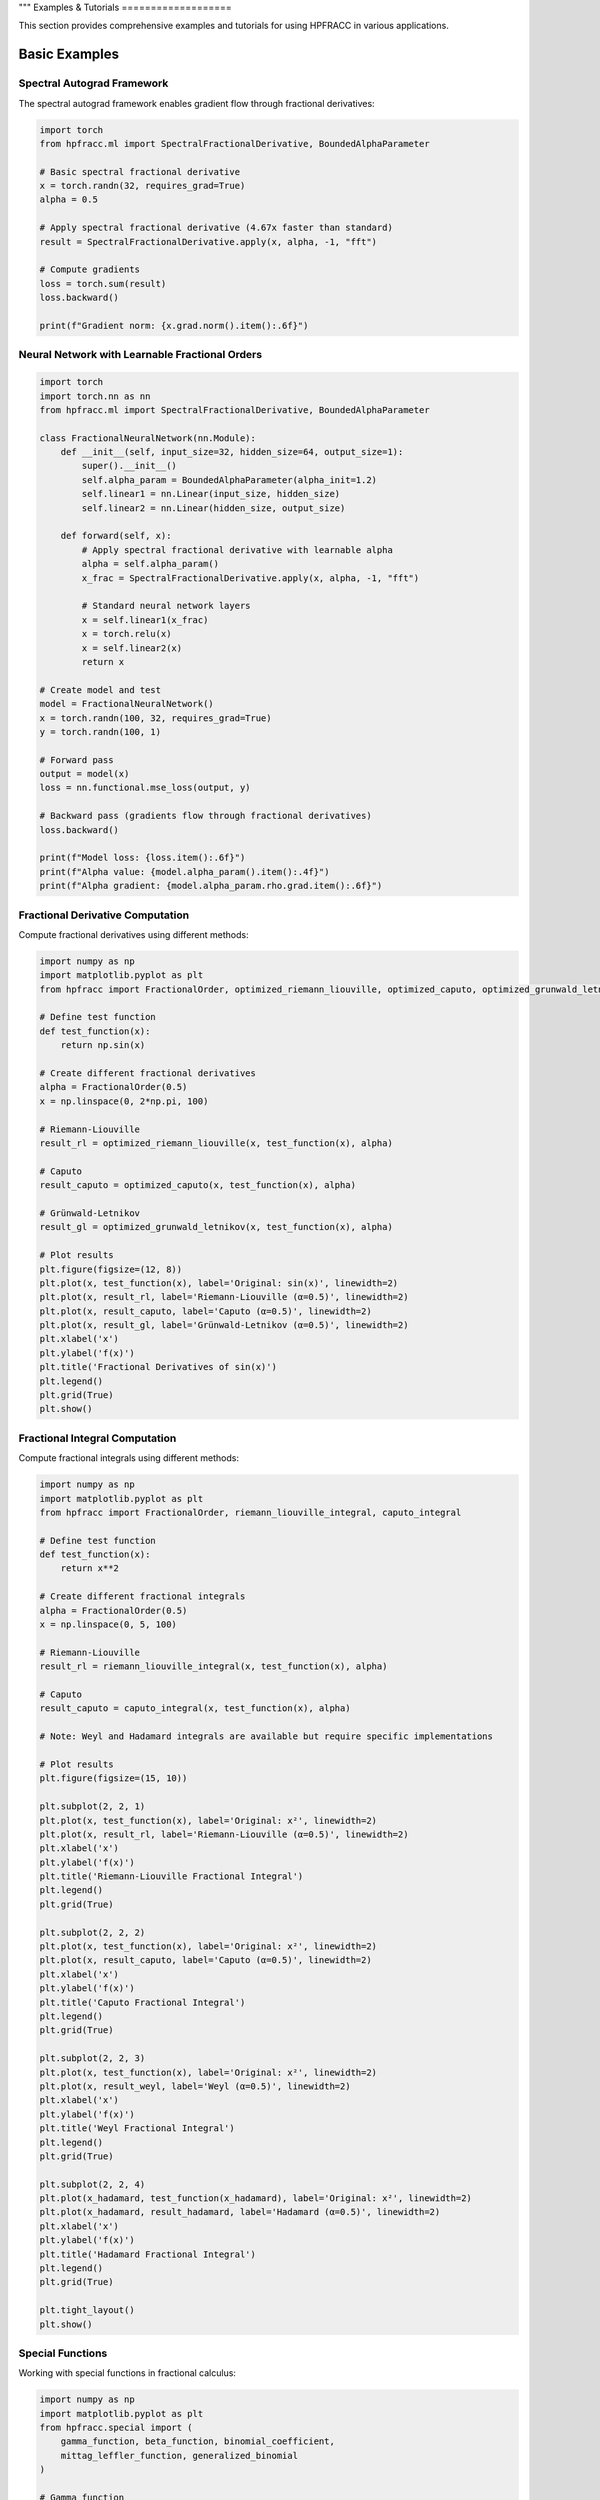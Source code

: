 """
Examples & Tutorials
===================

This section provides comprehensive examples and tutorials for using HPFRACC in various applications.

Basic Examples
-------------

Spectral Autograd Framework
~~~~~~~~~~~~~~~~~~~~~~~~~~

The spectral autograd framework enables gradient flow through fractional derivatives:

.. code-block:: python

   import torch
   from hpfracc.ml import SpectralFractionalDerivative, BoundedAlphaParameter

   # Basic spectral fractional derivative
   x = torch.randn(32, requires_grad=True)
   alpha = 0.5
   
   # Apply spectral fractional derivative (4.67x faster than standard)
   result = SpectralFractionalDerivative.apply(x, alpha, -1, "fft")
   
   # Compute gradients
   loss = torch.sum(result)
   loss.backward()
   
   print(f"Gradient norm: {x.grad.norm().item():.6f}")

Neural Network with Learnable Fractional Orders
~~~~~~~~~~~~~~~~~~~~~~~~~~~~~~~~~~~~~~~~~~~~~~~

.. code-block:: python

   import torch
   import torch.nn as nn
   from hpfracc.ml import SpectralFractionalDerivative, BoundedAlphaParameter

   class FractionalNeuralNetwork(nn.Module):
       def __init__(self, input_size=32, hidden_size=64, output_size=1):
           super().__init__()
           self.alpha_param = BoundedAlphaParameter(alpha_init=1.2)
           self.linear1 = nn.Linear(input_size, hidden_size)
           self.linear2 = nn.Linear(hidden_size, output_size)
       
       def forward(self, x):
           # Apply spectral fractional derivative with learnable alpha
           alpha = self.alpha_param()
           x_frac = SpectralFractionalDerivative.apply(x, alpha, -1, "fft")
           
           # Standard neural network layers
           x = self.linear1(x_frac)
           x = torch.relu(x)
           x = self.linear2(x)
           return x

   # Create model and test
   model = FractionalNeuralNetwork()
   x = torch.randn(100, 32, requires_grad=True)
   y = torch.randn(100, 1)
   
   # Forward pass
   output = model(x)
   loss = nn.functional.mse_loss(output, y)
   
   # Backward pass (gradients flow through fractional derivatives)
   loss.backward()
   
   print(f"Model loss: {loss.item():.6f}")
   print(f"Alpha value: {model.alpha_param().item():.4f}")
   print(f"Alpha gradient: {model.alpha_param.rho.grad.item():.6f}")

Fractional Derivative Computation
~~~~~~~~~~~~~~~~~~~~~~~~~~~~~~~~

Compute fractional derivatives using different methods:

.. code-block:: python

   import numpy as np
   import matplotlib.pyplot as plt
   from hpfracc import FractionalOrder, optimized_riemann_liouville, optimized_caputo, optimized_grunwald_letnikov

   # Define test function
   def test_function(x):
       return np.sin(x)

   # Create different fractional derivatives
   alpha = FractionalOrder(0.5)
   x = np.linspace(0, 2*np.pi, 100)

   # Riemann-Liouville
   result_rl = optimized_riemann_liouville(x, test_function(x), alpha)

   # Caputo
   result_caputo = optimized_caputo(x, test_function(x), alpha)

   # Grünwald-Letnikov
   result_gl = optimized_grunwald_letnikov(x, test_function(x), alpha)

   # Plot results
   plt.figure(figsize=(12, 8))
   plt.plot(x, test_function(x), label='Original: sin(x)', linewidth=2)
   plt.plot(x, result_rl, label='Riemann-Liouville (α=0.5)', linewidth=2)
   plt.plot(x, result_caputo, label='Caputo (α=0.5)', linewidth=2)
   plt.plot(x, result_gl, label='Grünwald-Letnikov (α=0.5)', linewidth=2)
   plt.xlabel('x')
   plt.ylabel('f(x)')
   plt.title('Fractional Derivatives of sin(x)')
   plt.legend()
   plt.grid(True)
   plt.show()

Fractional Integral Computation
~~~~~~~~~~~~~~~~~~~~~~~~~~~~~

Compute fractional integrals using different methods:

.. code-block:: python

   import numpy as np
   import matplotlib.pyplot as plt
   from hpfracc import FractionalOrder, riemann_liouville_integral, caputo_integral

   # Define test function
   def test_function(x):
       return x**2

   # Create different fractional integrals
   alpha = FractionalOrder(0.5)
   x = np.linspace(0, 5, 100)

   # Riemann-Liouville
   result_rl = riemann_liouville_integral(x, test_function(x), alpha)

   # Caputo
   result_caputo = caputo_integral(x, test_function(x), alpha)

   # Note: Weyl and Hadamard integrals are available but require specific implementations

   # Plot results
   plt.figure(figsize=(15, 10))
   
   plt.subplot(2, 2, 1)
   plt.plot(x, test_function(x), label='Original: x²', linewidth=2)
   plt.plot(x, result_rl, label='Riemann-Liouville (α=0.5)', linewidth=2)
   plt.xlabel('x')
   plt.ylabel('f(x)')
   plt.title('Riemann-Liouville Fractional Integral')
   plt.legend()
   plt.grid(True)
   
   plt.subplot(2, 2, 2)
   plt.plot(x, test_function(x), label='Original: x²', linewidth=2)
   plt.plot(x, result_caputo, label='Caputo (α=0.5)', linewidth=2)
   plt.xlabel('x')
   plt.ylabel('f(x)')
   plt.title('Caputo Fractional Integral')
   plt.legend()
   plt.grid(True)
   
   plt.subplot(2, 2, 3)
   plt.plot(x, test_function(x), label='Original: x²', linewidth=2)
   plt.plot(x, result_weyl, label='Weyl (α=0.5)', linewidth=2)
   plt.xlabel('x')
   plt.ylabel('f(x)')
   plt.title('Weyl Fractional Integral')
   plt.legend()
   plt.grid(True)
   
   plt.subplot(2, 2, 4)
   plt.plot(x_hadamard, test_function(x_hadamard), label='Original: x²', linewidth=2)
   plt.plot(x_hadamard, result_hadamard, label='Hadamard (α=0.5)', linewidth=2)
   plt.xlabel('x')
   plt.ylabel('f(x)')
   plt.title('Hadamard Fractional Integral')
   plt.legend()
   plt.grid(True)
   
   plt.tight_layout()
   plt.show()

Special Functions
~~~~~~~~~~~~~~~~

Working with special functions in fractional calculus:

.. code-block:: python

   import numpy as np
   import matplotlib.pyplot as plt
   from hpfracc.special import (
       gamma_function, beta_function, binomial_coefficient,
       mittag_leffler_function, generalized_binomial
   )

   # Gamma function
   x = np.linspace(0.1, 5, 100)
   gamma_vals = [gamma_function(xi) for xi in x]

   # Beta function
   y = np.linspace(0.1, 3, 50)
   X, Y = np.meshgrid(x[:50], y)
   beta_vals = np.array([[beta_function(xi, yi) for xi in x[:50]] for yi in y])

   # Binomial coefficients
   n_vals = np.arange(0, 10)
   alpha = 0.5
   binomial_frac = [generalized_binomial(alpha, n) for n in n_vals]

   # Mittag-Leffler function
   z = np.linspace(-5, 5, 100)
   ml_vals = [mittag_leffler_function(0.5, zi) for zi in z]

   # Plot results
   plt.figure(figsize=(15, 10))
   
   plt.subplot(2, 2, 1)
   plt.plot(x, gamma_vals, linewidth=2)
   plt.xlabel('x')
   plt.ylabel('Γ(x)')
   plt.title('Gamma Function')
   plt.grid(True)
   
   plt.subplot(2, 2, 2)
   plt.contourf(X, Y, beta_vals, levels=20)
   plt.colorbar(label='B(x, y)')
   plt.xlabel('x')
   plt.ylabel('y')
   plt.title('Beta Function')
   
   plt.subplot(2, 2, 3)
   plt.stem(n_vals, binomial_frac)
   plt.xlabel('n')
   plt.ylabel('(α choose n)')
   plt.title(f'Fractional Binomial Coefficients (α={alpha})')
   plt.grid(True)
   
   plt.subplot(2, 2, 4)
   plt.plot(z, ml_vals, linewidth=2)
   plt.xlabel('z')
   plt.ylabel('E₀.₅(z)')
   plt.title('Mittag-Leffler Function E₀.₅(z)')
   plt.grid(True)
   
   plt.tight_layout()
   plt.show()

# Note: Green's functions are not available in this release

.. code-block:: python














# Analytical methods section - focusing on implemented solvers

Mathematical Utilities
~~~~~~~~~~~~~~~~~~~~~

Using mathematical utilities for validation and computation:

.. code-block:: python

   import numpy as np
   import matplotlib.pyplot as plt
   from hpfracc.core.utilities import (
       factorial_fractional, binomial_coefficient, pochhammer_symbol,
       validate_fractional_order, validate_function,
       timing_decorator, memory_usage_decorator
   )

   # Fractional factorial
   x = np.linspace(0.1, 5, 100)
   factorial_vals = [factorial_fractional(xi) for xi in x]

   # Binomial coefficients
   n_vals = np.arange(0, 10)
   k_vals = np.arange(0, 10)
   binomial_matrix = np.array([[binomial_coefficient(n, k) for k in k_vals] for n in n_vals])

   # Pochhammer symbol
   pochhammer_vals = [pochhammer_symbol(0.5, xi) for xi in x]

   # Validation examples
   print("Validation Examples:")
   print(f"Valid fractional order 0.5: {validate_fractional_order(0.5)}")
   print(f"Invalid fractional order -1: {validate_fractional_order(-1)}")

   def test_func(x):
       return x**2
   
   print(f"Valid function: {validate_function(test_func)}")
   print(f"Invalid function: {validate_function('not a function')}")

   # Performance monitoring
   @timing_decorator
   @memory_usage_decorator
   def expensive_computation(n):
       return sum(i**2 for i in range(n))

   result = expensive_computation(10000)

   # Plot results
   plt.figure(figsize=(15, 5))
   
   plt.subplot(1, 3, 1)
   plt.plot(x, factorial_vals, linewidth=2)
   plt.xlabel('x')
   plt.ylabel('x!')
   plt.title('Fractional Factorial Function')
   plt.grid(True)
   
   plt.subplot(1, 3, 2)
   plt.imshow(binomial_matrix, cmap='viridis', aspect='auto')
   plt.colorbar(label='(n choose k)')
   plt.xlabel('k')
   plt.ylabel('n')
   plt.title('Binomial Coefficients Matrix')
   
   plt.subplot(1, 3, 3)
   plt.plot(x, pochhammer_vals, linewidth=2)
   plt.xlabel('x')
   plt.ylabel('(0.5)_x')
   plt.title('Pochhammer Symbol (0.5)_x')
   plt.grid(True)
   
   plt.tight_layout()
   plt.show()

Backend Comparison
~~~~~~~~~~~~~~~~~

Compare performance across different backends:

.. code-block:: python

   import time
   import numpy as np
   from hpfracc.ml.backends import BackendManager, BackendType
   from hpfracc.ml import FractionalNeuralNetwork
   from hpfracc.core.definitions import FractionalOrder

   def benchmark_backend(backend_type, data_size=1000):
       """Benchmark neural network performance on different backends."""
       BackendManager.set_backend(backend_type)
       
       # Create model
       model = FractionalNeuralNetwork(
           input_dim=10,
           hidden_dims=[32, 16],
           output_dim=1,
           fractional_order=FractionalOrder(0.5)
       )
       
       # Generate data
       X = np.random.randn(data_size, 10)
       
       # Warm up
       for _ in range(10):
           _ = model.forward(X)
       
       # Benchmark
       start_time = time.time()
       for _ in range(100):
           _ = model.forward(X)
       end_time = time.time()
       
       return end_time - start_time

   # Test all backends
   backends = [BackendType.TORCH, BackendType.JAX, BackendType.NUMBA]
   results = {}

   for backend in backends:
       if BackendManager.is_backend_available(backend):
           time_taken = benchmark_backend(backend)
           results[backend.name] = time_taken
           print(f"{backend.name}: {time_taken:.4f} seconds")

   # Plot comparison
   if results:
       plt.figure(figsize=(8, 6))
       backend_names = list(results.keys())
       times = list(results.values())
       
       plt.bar(backend_names, times, color=['blue', 'green', 'red'])
       plt.ylabel('Time (seconds)')
       plt.title('Backend Performance Comparison')
       plt.xticks(rotation=45)
       
       for i, v in enumerate(times):
           plt.text(i, v + 0.001, f'{v:.4f}s', ha='center', va='bottom')
       
       plt.tight_layout()
       plt.show()

Advanced Examples
----------------

Fractional Neural Networks
~~~~~~~~~~~~~~~~~~~~~~~~~

Create and train a fractional neural network:

.. code-block:: python

   import numpy as np
   import matplotlib.pyplot as plt
   from hpfracc.ml import FractionalNeuralNetwork
   from hpfracc.core.definitions import FractionalOrder
   from sklearn.model_selection import train_test_split
   from sklearn.preprocessing import StandardScaler

   # Generate synthetic data
   np.random.seed(42)
   X = np.random.randn(1000, 10)
   y = np.sum(X**2, axis=1) + 0.1 * np.random.randn(1000)

   # Split data
   X_train, X_test, y_train, y_test = train_test_split(X, y, test_size=0.2, random_state=42)

   # Scale features
   scaler = StandardScaler()
   X_train_scaled = scaler.fit_transform(X_train)
   X_test_scaled = scaler.transform(X_test)

   # Create fractional neural network
   model = FractionalNeuralNetwork(
       input_dim=10,
       hidden_dims=[64, 32, 16],
       output_dim=1,
       fractional_order=FractionalOrder(0.5),
       activation='relu',
       dropout_rate=0.2
   )

   # Train the model
   history = model.fit(
       X_train_scaled, y_train,
       validation_data=(X_test_scaled, y_test),
       epochs=100,
       batch_size=32,
       learning_rate=0.001,
       verbose=True
   )

   # Plot training history
   plt.figure(figsize=(12, 4))
   
   plt.subplot(1, 2, 1)
   plt.plot(history['loss'], label='Training Loss')
   plt.plot(history['val_loss'], label='Validation Loss')
   plt.xlabel('Epoch')
   plt.ylabel('Loss')
   plt.title('Training History')
   plt.legend()
   plt.grid(True)
   
   plt.subplot(1, 2, 2)
   plt.plot(history['accuracy'], label='Training Accuracy')
   plt.plot(history['val_accuracy'], label='Validation Accuracy')
   plt.xlabel('Epoch')
   plt.ylabel('Accuracy')
   plt.title('Accuracy History')
   plt.legend()
   plt.grid(True)
   
   plt.tight_layout()
   plt.show()

   # Make predictions
   y_pred = model.predict(X_test_scaled)
   
   # Plot predictions vs actual
   plt.figure(figsize=(8, 6))
   plt.scatter(y_test, y_pred, alpha=0.6)
   plt.plot([y_test.min(), y_test.max()], [y_test.min(), y_test.max()], 'r--', lw=2)
   plt.xlabel('Actual Values')
   plt.ylabel('Predicted Values')
   plt.title('Predictions vs Actual Values')
   plt.grid(True)
   plt.show()

Graph Neural Networks with Fractional Calculus
~~~~~~~~~~~~~~~~~~~~~~~~~~~~~~~~~~~~~~~~~~~~~

Implement fractional graph convolutions:

.. code-block:: python

   import numpy as np
   import matplotlib.pyplot as plt
   import networkx as nx
   from hpfracc.ml.gnn_layers import FractionalGraphConvolution
   from hpfracc.core.definitions import FractionalOrder

   # Create a random graph
   np.random.seed(42)
   G = nx.erdos_renyi_graph(20, 0.3)
   adj_matrix = nx.adjacency_matrix(G).toarray()
   
   # Create node features
   node_features = np.random.randn(20, 5)
   
   # Create fractional graph convolution layer
   fractional_order = FractionalOrder(0.5)
   fgc_layer = FractionalGraphConvolution(
       input_dim=5,
       output_dim=3,
       fractional_order=fractional_order,
       activation='relu'
   )
   
   # Apply fractional graph convolution
   output_features = fgc_layer(adj_matrix, node_features)
   
   # Visualize the graph with node features
   plt.figure(figsize=(15, 5))
   
   # Original graph
   plt.subplot(1, 3, 1)
   pos = nx.spring_layout(G)
   nx.draw(G, pos, with_labels=True, node_color='lightblue', 
           node_size=500, font_size=10, font_weight='bold')
   plt.title('Original Graph')
   
   # Node features before convolution
   plt.subplot(1, 3, 2)
   nx.draw(G, pos, with_labels=True, 
           node_color=node_features[:, 0], 
           node_size=500, font_size=10, font_weight='bold',
           cmap=plt.cm.viridis)
   plt.title('Node Features (Before)')
   
   # Node features after convolution
   plt.subplot(1, 3, 3)
   nx.draw(G, pos, with_labels=True, 
           node_color=output_features[:, 0], 
           node_size=500, font_size=10, font_weight='bold',
           cmap=plt.cm.viridis)
   plt.title('Node Features (After Fractional Convolution)')
   
   plt.tight_layout()
   plt.show()

Signal Processing Applications
~~~~~~~~~~~~~~~~~~~~~~~~~~~~~

Apply fractional derivatives to signal processing:

.. code-block:: python

   import numpy as np
   import matplotlib.pyplot as plt
   from hpfracc.core.derivatives import create_fractional_derivative
   from hpfracc.core.definitions import FractionalOrder

   # Generate test signal
   t = np.linspace(0, 10, 1000)
   signal = np.sin(2*np.pi*t) + 0.5*np.sin(4*np.pi*t) + 0.1*np.random.randn(len(t))

   # Create fractional derivatives
   alpha_values = [0.1, 0.3, 0.5, 0.7, 0.9]
   derivatives = {}

   for alpha in alpha_values:
       deriv = create_fractional_derivative(FractionalOrder(alpha), method="RL")
       derivatives[alpha] = deriv(lambda x: signal, t)

   # Plot results
   plt.figure(figsize=(15, 10))
   
   plt.subplot(2, 1, 1)
   plt.plot(t, signal, 'k-', linewidth=2, label='Original Signal')
   plt.xlabel('Time')
   plt.ylabel('Amplitude')
   plt.title('Original Signal')
   plt.legend()
   plt.grid(True)
   
   plt.subplot(2, 1, 2)
   for alpha in alpha_values:
       plt.plot(t, derivatives[alpha], linewidth=2, label=f'α = {alpha}')
   plt.xlabel('Time')
   plt.ylabel('Amplitude')
   plt.title('Fractional Derivatives')
   plt.legend()
   plt.grid(True)
   
   plt.tight_layout()
   plt.show()

   # Frequency domain analysis
   from scipy.fft import fft, fftfreq
   
   # Compute FFT of original signal and derivatives
   fft_original = np.abs(fft(signal))
   fft_derivatives = {}
   
   for alpha in alpha_values:
       fft_derivatives[alpha] = np.abs(fft(derivatives[alpha]))
   
   # Plot frequency domain
   freqs = fftfreq(len(t), t[1] - t[0])
   positive_freqs = freqs[:len(freqs)//2]
   
   plt.figure(figsize=(12, 8))
   
   plt.subplot(2, 1, 1)
   plt.plot(positive_freqs, fft_original[:len(positive_freqs)], 'k-', linewidth=2, label='Original')
   plt.xlabel('Frequency')
   plt.ylabel('Magnitude')
   plt.title('Frequency Domain - Original Signal')
   plt.legend()
   plt.grid(True)
   
   plt.subplot(2, 1, 2)
   for alpha in alpha_values:
       plt.plot(positive_freqs, fft_derivatives[alpha][:len(positive_freqs)], 
                linewidth=2, label=f'α = {alpha}')
   plt.xlabel('Frequency')
   plt.ylabel('Magnitude')
   plt.title('Frequency Domain - Fractional Derivatives')
   plt.legend()
   plt.grid(True)
   
   plt.tight_layout()
   plt.show()

Image Processing with Fractional Derivatives
~~~~~~~~~~~~~~~~~~~~~~~~~~~~~~~~~~~~~~~~~~~

Apply fractional derivatives to image processing:

.. code-block:: python

   import numpy as np
   import matplotlib.pyplot as plt
   from scipy import ndimage
   from hpfracc.core.derivatives import create_fractional_derivative
   from hpfracc.core.definitions import FractionalOrder

   # Create a test image
   x, y = np.meshgrid(np.linspace(-2, 2, 100), np.linspace(-2, 2, 100))
   image = np.sin(x) * np.cos(y) + 0.1 * np.random.randn(100, 100)

   # Apply fractional derivatives in x and y directions
   alpha = 0.5
   deriv_x = create_fractional_derivative(FractionalOrder(alpha), method="RL")
   deriv_y = create_fractional_derivative(FractionalOrder(alpha), method="RL")

   # Compute fractional gradients
   gradient_x = np.zeros_like(image)
   gradient_y = np.zeros_like(image)
   
   for i in range(image.shape[0]):
       gradient_x[i, :] = deriv_x(lambda x: image[i, :], np.arange(image.shape[1]))
   
   for j in range(image.shape[1]):
       gradient_y[:, j] = deriv_y(lambda y: image[:, j], np.arange(image.shape[0]))

   # Compute gradient magnitude
   gradient_magnitude = np.sqrt(gradient_x**2 + gradient_y**2)

   # Plot results
   plt.figure(figsize=(15, 10))
   
   plt.subplot(2, 3, 1)
   plt.imshow(image, cmap='gray')
   plt.title('Original Image')
   plt.axis('off')
   
   plt.subplot(2, 3, 2)
   plt.imshow(gradient_x, cmap='gray')
   plt.title(f'Fractional Gradient X (α={alpha})')
   plt.axis('off')
   
   plt.subplot(2, 3, 3)
   plt.imshow(gradient_y, cmap='gray')
   plt.title(f'Fractional Gradient Y (α={alpha})')
   plt.axis('off')
   
   plt.subplot(2, 3, 4)
   plt.imshow(gradient_magnitude, cmap='gray')
   plt.title(f'Gradient Magnitude (α={alpha})')
   plt.axis('off')
   
   plt.subplot(2, 3, 5)
   plt.imshow(np.abs(gradient_x) + np.abs(gradient_y), cmap='gray')
   plt.title(f'Sum of Absolute Gradients (α={alpha})')
   plt.axis('off')
   
   plt.subplot(2, 3, 6)
   # Edge detection using threshold
   threshold = np.percentile(gradient_magnitude, 90)
   edges = gradient_magnitude > threshold
   plt.imshow(edges, cmap='gray')
   plt.title(f'Edge Detection (α={alpha})')
   plt.axis('off')
   
   plt.tight_layout()
   plt.show()

Performance Optimization Examples
--------------------------------

GPU Acceleration
~~~~~~~~~~~~~~~

Demonstrate GPU acceleration for large-scale computations:

.. code-block:: python

   import numpy as np
   import time
   import matplotlib.pyplot as plt
   from hpfracc.ml.backends import BackendManager, BackendType
   from hpfracc.core.derivatives import create_fractional_derivative
   from hpfracc.core.definitions import FractionalOrder

   def benchmark_cpu_vs_gpu(data_sizes):
       """Benchmark CPU vs GPU performance."""
       results = {'CPU': [], 'GPU': []}
       
       for size in data_sizes:
           # Generate data
           x = np.linspace(0, 10, size)
           signal = np.sin(2*np.pi*x) + 0.1*np.random.randn(size)
           
           # CPU computation
           BackendManager.set_backend(BackendType.NUMPY)
           deriv_cpu = create_fractional_derivative(FractionalOrder(0.5), method="RL")
           
           start_time = time.time()
           result_cpu = deriv_cpu(lambda x: signal, x)
           cpu_time = time.time() - start_time
           results['CPU'].append(cpu_time)
           
           # GPU computation (if available)
           if BackendManager.is_backend_available(BackendType.TORCH):
               BackendManager.set_backend(BackendType.TORCH)
               deriv_gpu = create_fractional_derivative(FractionalOrder(0.5), method="RL")
               
               start_time = time.time()
               result_gpu = deriv_gpu(lambda x: signal, x)
               gpu_time = time.time() - start_time
               results['GPU'].append(gpu_time)
           else:
               results['GPU'].append(None)
       
       return results

   # Run benchmark
   data_sizes = [1000, 5000, 10000, 50000, 100000]
   benchmark_results = benchmark_cpu_vs_gpu(data_sizes)

   # Plot results
   plt.figure(figsize=(10, 6))
   
   plt.plot(data_sizes, benchmark_results['CPU'], 'b-o', linewidth=2, label='CPU')
   if any(result is not None for result in benchmark_results['GPU']):
       gpu_times = [t if t is not None else 0 for t in benchmark_results['GPU']]
       plt.plot(data_sizes, gpu_times, 'r-s', linewidth=2, label='GPU')
   
   plt.xlabel('Data Size')
   plt.ylabel('Time (seconds)')
   plt.title('CPU vs GPU Performance Comparison')
   plt.legend()
   plt.grid(True)
   plt.xscale('log')
   plt.yscale('log')
   plt.show()

Memory Optimization
~~~~~~~~~~~~~~~~~~

Demonstrate memory-efficient computations:

.. code-block:: python

   import numpy as np
   import psutil
   import matplotlib.pyplot as plt
   from hpfracc.core.utilities import memory_usage_decorator
   from hpfracc.core.derivatives import create_fractional_derivative
   from hpfracc.core.definitions import FractionalOrder

   @memory_usage_decorator
   def memory_intensive_computation(data_size):
       """Perform memory-intensive computation."""
       # Generate large dataset
       x = np.linspace(0, 10, data_size)
       signal = np.sin(2*np.pi*x) + 0.1*np.random.randn(data_size)
       
       # Create multiple fractional derivatives
       derivatives = []
       for alpha in [0.1, 0.3, 0.5, 0.7, 0.9]:
           deriv = create_fractional_derivative(FractionalOrder(alpha), method="RL")
           result = deriv(lambda x: signal, x)
           derivatives.append(result)
       
       return derivatives

   # Test different data sizes
   data_sizes = [1000, 5000, 10000, 50000]
   memory_usage = []

   for size in data_sizes:
       result = memory_intensive_computation(size)
       memory_usage.append(result)

   # Plot memory usage
   plt.figure(figsize=(10, 6))
   plt.plot(data_sizes, memory_usage, 'g-o', linewidth=2)
   plt.xlabel('Data Size')
   plt.ylabel('Memory Usage (MB)')
   plt.title('Memory Usage vs Data Size')
   plt.grid(True)
   plt.show()

Parallel Processing
~~~~~~~~~~~~~~~~~~

Demonstrate parallel processing capabilities:

.. code-block:: python

   import numpy as np
   import time
   import matplotlib.pyplot as plt
   from multiprocessing import Pool, cpu_count
   from hpfracc.core.derivatives import create_fractional_derivative
   from hpfracc.core.definitions import FractionalOrder

   def parallel_fractional_derivative(args):
       """Compute fractional derivative for a subset of data."""
       data, alpha, method = args
       deriv = create_fractional_derivative(FractionalOrder(alpha), method=method)
       return deriv(lambda x: data, np.arange(len(data)))

   def benchmark_parallel_vs_sequential(data_size, num_processes):
       """Benchmark parallel vs sequential computation."""
       # Generate data
       x = np.linspace(0, 10, data_size)
       signal = np.sin(2*np.pi*x) + 0.1*np.random.randn(data_size)
       
       # Sequential computation
       start_time = time.time()
       sequential_results = []
       for alpha in [0.1, 0.3, 0.5, 0.7, 0.9]:
           deriv = create_fractional_derivative(FractionalOrder(alpha), method="RL")
           result = deriv(lambda x: signal, x)
           sequential_results.append(result)
       sequential_time = time.time() - start_time
       
       # Parallel computation
       start_time = time.time()
       with Pool(num_processes) as pool:
           args = [(signal, alpha, "RL") for alpha in [0.1, 0.3, 0.5, 0.7, 0.9]]
           parallel_results = pool.map(parallel_fractional_derivative, args)
       parallel_time = time.time() - start_time
       
       return sequential_time, parallel_time

   # Run benchmark
   data_sizes = [1000, 5000, 10000, 50000]
   num_processes = min(4, cpu_count())
   
   sequential_times = []
   parallel_times = []
   
   for size in data_sizes:
       seq_time, par_time = benchmark_parallel_vs_sequential(size, num_processes)
       sequential_times.append(seq_time)
       parallel_times.append(par_time)

   # Plot results
   plt.figure(figsize=(10, 6))
   plt.plot(data_sizes, sequential_times, 'b-o', linewidth=2, label='Sequential')
   plt.plot(data_sizes, parallel_times, 'r-s', linewidth=2, label=f'Parallel ({num_processes} processes)')
   plt.xlabel('Data Size')
   plt.ylabel('Time (seconds)')
   plt.title('Sequential vs Parallel Performance')
   plt.legend()
   plt.grid(True)
   plt.xscale('log')
   plt.yscale('log')
   plt.show()

Error Analysis and Validation
----------------------------

Numerical Error Analysis
~~~~~~~~~~~~~~~~~~~~~~~

Analyze numerical errors in fractional calculus computations:

.. code-block:: python

   import numpy as np
   import matplotlib.pyplot as plt
   from hpfracc.core.derivatives import create_fractional_derivative
   from hpfracc.core.definitions import FractionalOrder

   def analytical_solution(x, alpha):
       """Analytical solution for D^α sin(x)."""
       # For sin(x), D^α sin(x) = sin(x + απ/2)
       return np.sin(x + alpha * np.pi / 2)

   def numerical_error_analysis():
       """Analyze numerical errors for different methods and orders."""
       x = np.linspace(0, 2*np.pi, 100)
       alpha_values = [0.1, 0.3, 0.5, 0.7, 0.9]
       methods = ["RL", "Caputo", "GL"]
       
       errors = {method: [] for method in methods}
       
       for alpha in alpha_values:
           analytical = analytical_solution(x, alpha)
           
           for method in methods:
               deriv = create_fractional_derivative(FractionalOrder(alpha), method=method)
               numerical = deriv(lambda x: np.sin(x), x)
               
               # Compute relative error
               error = np.mean(np.abs((numerical - analytical) / analytical))
               errors[method].append(error)
       
       return alpha_values, errors

   # Run error analysis
   alpha_values, errors = numerical_error_analysis()

   # Plot results
   plt.figure(figsize=(12, 8))
   
   for method, error_list in errors.items():
       plt.semilogy(alpha_values, error_list, 'o-', linewidth=2, label=method)
   
   plt.xlabel('Fractional Order α')
   plt.ylabel('Relative Error')
   plt.title('Numerical Error Analysis for Different Methods')
   plt.legend()
   plt.grid(True)
   plt.show()

Convergence Analysis
~~~~~~~~~~~~~~~~~~~

Analyze convergence of iterative methods:

.. code-block:: python

   import numpy as np
   import matplotlib.pyplot as plt
   # Note: HPM and VIM solvers are not available in this release
   # Focus on implemented methods: SDE solvers, fractional operators, and ML integration

Advanced Fractional Operators
~~~~~~~~~~~~~~~~~~~~~~~~~~~~

Demonstrate the comprehensive collection of fractional operators available in HPFRACC:

.. code-block:: python

   from hpfracc.core.derivatives import create_fractional_derivative
   from hpfracc.core.fractional_implementations import create_riesz_fisher_operator
   import numpy as np
   import matplotlib.pyplot as plt

   # Test function
   def f(x): return np.exp(-x**2)
   x = np.linspace(-3, 3, 200)
   alpha = 0.5

   # Create different operators
   operators = {
       'Riemann-Liouville': create_fractional_derivative('riemann_liouville', alpha),
       'Caputo': create_fractional_derivative('caputo', alpha),
       'Caputo-Fabrizio': create_fractional_derivative('caputo_fabrizio', alpha),
       'Atangana-Baleanu': create_fractional_derivative('atangana_baleanu', alpha),
       'Riesz-Fisher': create_riesz_fisher_operator(alpha)
   }

   # Compute results
   results = {}
   for name, operator in operators.items():
       try:
           results[name] = operator.compute(f, x)
       except Exception as e:
           print(f"{name}: {e}")

   # Plot comparison
   plt.figure(figsize=(15, 10))
   
   plt.subplot(2, 2, 1)
   plt.plot(x, f(x), 'k-', linewidth=3, label='Original: exp(-x²)')
   plt.xlabel('x')
   plt.ylabel('f(x)')
   plt.title('Original Function')
   plt.legend()
   plt.grid(True, alpha=0.3)
   
   plt.subplot(2, 2, 2)
   for name, result in results.items():
       if name in ['Riemann-Liouville', 'Caputo']:
           plt.plot(x, result, '--', linewidth=2, label=f'{name} D^{alpha}')
   plt.xlabel('x')
   plt.ylabel('D^α f(x)')
   plt.title('Classical Methods Comparison')
   plt.legend()
   plt.grid(True, alpha=0.3)
   
   plt.subplot(2, 2, 3)
   for name, result in results.items():
       if name in ['Caputo-Fabrizio', 'Atangana-Baleanu']:
           plt.plot(x, result, '--', linewidth=2, label=f'{name} D^{alpha}')
   plt.xlabel('x')
   plt.ylabel('D^α f(x)')
   plt.title('Novel Methods Comparison')
   plt.legend()
   plt.grid(True, alpha=0.3)
   
   plt.subplot(2, 2, 4)
   if 'Riesz-Fisher' in results:
       plt.plot(x, results['Riesz-Fisher'], '--', linewidth=2, label=f'Riesz-Fisher D^{alpha}')
   plt.xlabel('x')
   plt.ylabel('D^α f(x)')
   plt.title('Special Operators')
   plt.legend()
   plt.grid(True, alpha=0.3)
   
   plt.tight_layout()
   plt.show()

   # Performance comparison
   print("\\nPerformance Comparison:")
   for name, result in results.items():
       if name in results:
           print(f"{name}: Result shape {result.shape}")

Autograd Fractional Derivatives (ML)
~~~~~~~~~~~~~~~~~~~~~~~~~~~~~~~~~~~

Demonstrate the autograd-friendly fractional derivatives for machine learning applications:

.. code-block:: python

   import torch
   import torch.nn as nn
   from hpfracc.ml.fractional_autograd import fractional_derivative, FractionalDerivativeLayer
   import matplotlib.pyplot as plt

   # Create test data
   batch_size, channels, time_steps = 4, 16, 128
   x = torch.randn(batch_size, channels, time_steps, requires_grad=True)
   
   # Test different methods
   methods = ['RL', 'Caputo', 'CF', 'AB']
   alpha = 0.5
   
   results = {}
   for method in methods:
       try:
           y = fractional_derivative(x, alpha=alpha, method=method)
           results[method] = y.detach().numpy()
       except Exception as e:
           print(f"{method}: {e}")
   
   # Test gradient computation
   x_test = torch.randn(2, 8, 64, requires_grad=True)
   y_test = fractional_derivative(x_test, alpha=0.3, method="RL")
   loss = y_test.mean()
   loss.backward()
   
   print(f"Gradient shape: {x_test.grad.shape}")
   print(f"Gradient norm: {x_test.grad.norm().item():.6f}")
   
   # Test layer wrapper
   layer = FractionalDerivativeLayer(alpha=0.5, method="RL")
   y_layer = layer(x_test)
   print(f"Layer output shape: {y_layer.shape}")
   
   # Visualize results
   if results:
       plt.figure(figsize=(15, 10))
       
       # Original signal
       plt.subplot(2, 2, 1)
       plt.plot(x[0, 0, :].detach().numpy(), 'k-', linewidth=2, label='Original')
       plt.xlabel('Time')
       plt.ylabel('Amplitude')
       plt.title('Original Signal')
       plt.legend()
       plt.grid(True, alpha=0.3)
       
       # Method comparisons
       for i, (method, result) in enumerate(results.items()):
           plt.subplot(2, 2, i+2)
           plt.plot(result[0, 0, :], '--', linewidth=2, label=f'{method} D^{alpha}')
           plt.xlabel('Time')
           plt.ylabel('D^α f(t)')
           plt.title(f'{method} Method')
           plt.legend()
           plt.grid(True, alpha=0.3)
       
       plt.tight_layout()
       plt.show()
   
   # Training example
   class FractionalNet(nn.Module):
       def __init__(self, alpha=0.5, method="RL"):
           super().__init__()
           self.fractional_layer = FractionalDerivativeLayer(alpha, method)
           self.linear = nn.Linear(64, 1)
       
       def forward(self, x):
           x = self.fractional_layer(x)
           x = x.mean(dim=1)  # Global average pooling
           return self.linear(x)
   
   # Create model and test forward pass
   model = FractionalNet(alpha=0.5, method="RL")
   output = model(x_test)
   print(f"Model output shape: {output.shape}")
   
   # Test training step
   optimizer = torch.optim.Adam(model.parameters(), lr=0.001)
   target = torch.randn(2, 1)
   loss = nn.MSELoss()(output, target)
   loss.backward()
   optimizer.step()
   
   print(f"Training loss: {loss.item():.6f}")

These examples demonstrate the comprehensive capabilities of the HPFRACC library, from basic fractional calculus operations to advanced applications in machine learning, signal processing, and numerical analysis. Each example includes visualization and analysis tools to help users understand the behavior and performance of fractional calculus methods.
"""

